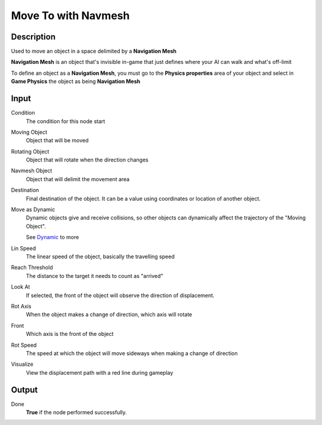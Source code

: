 ********************
Move To with Navmesh
********************

Description
===========

Used to move an object in a space delimited by a **Navigation Mesh** 

**Navigation Mesh** is an object that's invisible in-game that just defines where your AI can walk and what's off-limit

To define an object as a **Navigation Mesh**, you must go to the **Physics properties** area of your object and select in **Game Physics** the object as being **Navigation Mesh**


Input
=====

Condition
    The condition for this node start

Moving Object
    Object that will be moved

Rotating Object
    Object that will rotate when the direction changes
    
Navmesh Object
    Object that will delimit the movement area

Destination
    Final destination of the object. It can be a value using coordinates or location of another object.

Move as Dynamic
    Dynamic objects give and receive collisions, so other objects can dynamically affect the trajectory of the "Moving Object".
    
    See `Dynamic <https://docs.blender.org/manual/en/2.79/game_engine/physics/types/dynamic.html>`_ to more

Lin Speed
    The linear speed of the object, basically the travelling speed

Reach Threshold
     The distance to the target it needs to count as "arrived"

Look At
    If selected, the front of the object will observe the direction of displacement.

Rot Axis
    When the object makes a change of direction, which axis will rotate

Front
    Which axis is the front of the object

Rot Speed
    The speed at which the object will move sideways when making a change of direction

Visualize
    View the displacement path with a red line during gameplay

Output
======

Done
    **True** if the node performed successfully.

